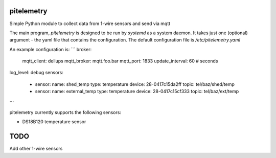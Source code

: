 pitelemetry
============

Simple Python module to collect data from 1-wire sensors and send via mqtt

The main program, `pitelemetry` is designed to be run by `systemd` as a system daemon.
It takes just one (optional) argument - the yaml file that contains the configuration.
The default configuration file is `/etc/pitelemetry.yaml`

An example configuration is:
```
broker:
  mqtt_client: dellups
  mqtt_broker: mqtt.foo.bar
  mqtt_port: 1833
  update_interval: 60 # seconds
log_level: debug
sensors:
  - sensor:
    name: shed_temp
    type: temperature
    device: 28-0417c15da2ff
    topic: tel/baz/shed/temp
  - sensor:
    name: external_temp
    type: temperature
    device: 28-0417c15cf333
    topic: tel/baz/ext/temp
```

pitelemetry currently supports the following sensors:

* DS18B120 temperature sensor

TODO
====

Add other 1-wire sensors
